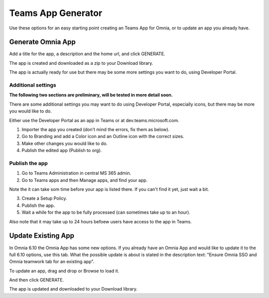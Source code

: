 Teams App Generator
=====================================

Use these options for an easy starting point creating an Teams App for Omnia, or to update an app you already have.

.. image:: teams-app-generator.png

Generate Omnia App
**********************
Add a title for the app, a description and the home url, and click GENERATE.

The app is created and downloaded as a zip to your Download library.

The app is actually ready for use but there may be some more settings you want to do, using Developer Portal.

Additional settings
--------------------
**The following two sections are preliminary, will be tested in more detail soon.**

There are some additional settings you may want to do using Developer Portal, especially icons, but there may be more you would like to do.

Either use the Developer Portal as an app in Teams or at dev.teams.microsoft.com.

1. Importer the app you created (don't mind the errors, fix them as below).
2. Go to Branding and add a Color icon and an Outline icon with the correct sizes.
3. Make other changes you would like to do.
4. Publish the edited app (Publish to org).

Publish the app
----------------
1. Go to Teams Administration in central MS 365 admin.
2. Go to Teams apps and then Manage apps, and find your app.

Note the it can take som time before your app is listed there. If you can't find it yet, just wait a bit.

3. Create a Setup Policy.
4. Publish the app.
5. Wait a while for the app to be fully processed (can sometimes take up to an hour).

Also note that it may take up to 24 hours befoew users have access to the app in Teams.

Update Existing App
***********************
In Omnia 6.10 the Omnia App has some new options. If you already have an Omnia App and would like to update it to the full 6.10 options, use this tab. What the possible update is about is stated in the description text: "Ensure Omnia SSO and Omnia teamwork tab for an existing app".

To update an app, drag and drop or Browse to load it.

.. image:: teams-app-generator-update.png

And then click GENERATE.

.. image:: teams-app-generator-update-generate.png

The app is updated and downloaded to your Download library.

